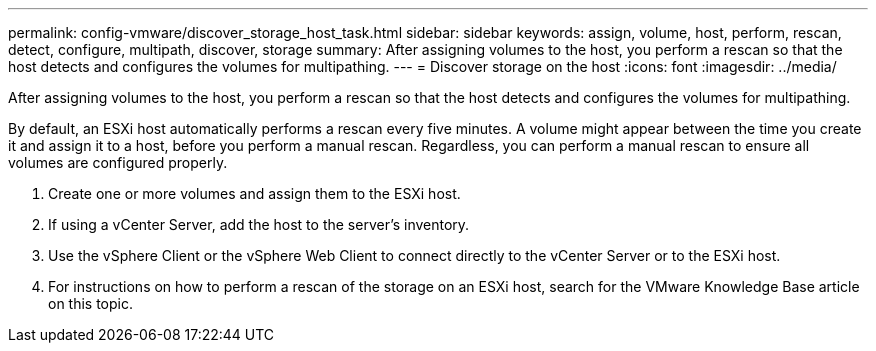 ---
permalink: config-vmware/discover_storage_host_task.html
sidebar: sidebar
keywords: assign, volume, host, perform, rescan, detect, configure, multipath, discover, storage
summary: After assigning volumes to the host, you perform a rescan so that the host detects and configures the volumes for multipathing.
---
= Discover storage on the host
:icons: font
:imagesdir: ../media/

[.lead]
After assigning volumes to the host, you perform a rescan so that the host detects and configures the volumes for multipathing.

By default, an ESXi host automatically performs a rescan every five minutes. A volume might appear between the time you create it and assign it to a host, before you perform a manual rescan. Regardless, you can perform a manual rescan to ensure all volumes are configured properly.

. Create one or more volumes and assign them to the ESXi host.
. If using a vCenter Server, add the host to the server's inventory.
. Use the vSphere Client or the vSphere Web Client to connect directly to the vCenter Server or to the ESXi host.
. For instructions on how to perform a rescan of the storage on an ESXi host, search for the VMware Knowledge Base article on this topic.
